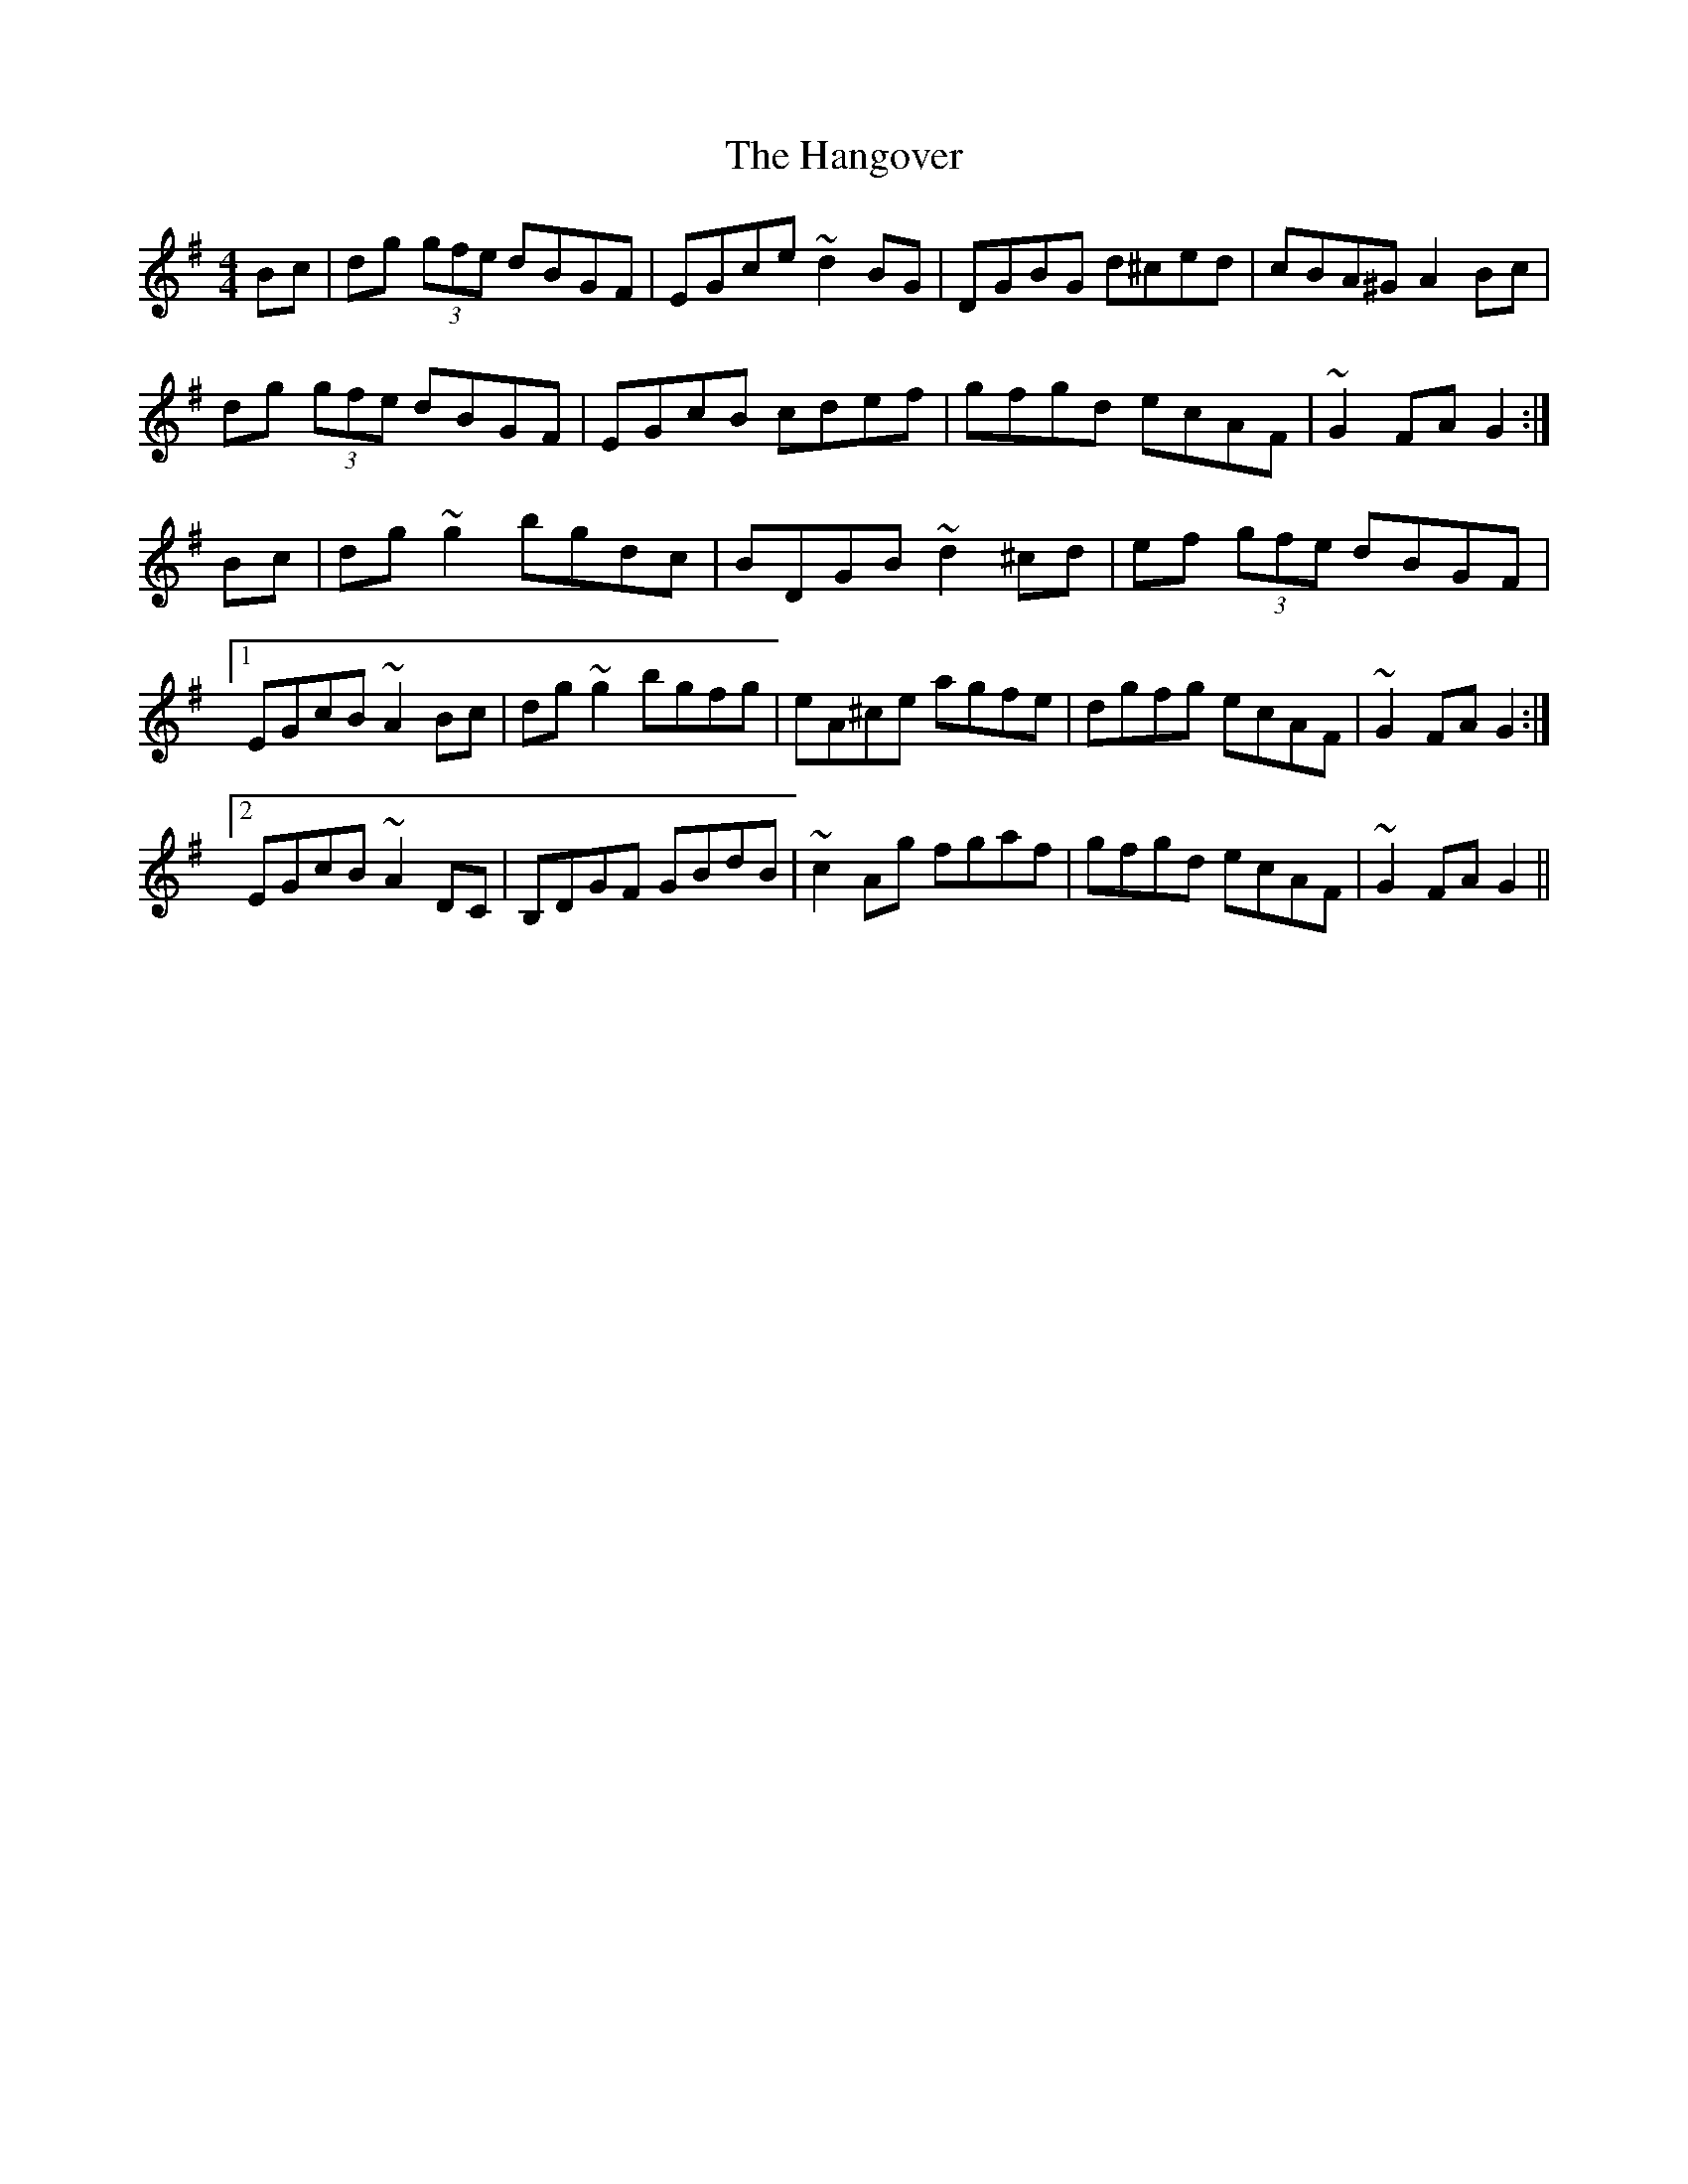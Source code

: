 X: 16636
T: Hangover, The
R: hornpipe
M: 4/4
K: Gmajor
Bc|dg (3gfe dBGF|EGce ~d2 BG|DGBG d^ced|cBA^G A2 Bc|
dg (3gfe dBGF|EGcB cdef|gfgd ecAF|~G2 FA G2:|
Bc|dg ~g2 bgdc|BDGB ~d2 ^cd|ef (3gfe dBGF|
[1EGcB ~A2 Bc|dg ~g2 bgfg|eA^ce agfe|dgfg ecAF|~G2 FA G2:|
[2EGcB ~A2 DC|B,DGF GBdB|~c2 Ag fgaf|gfgd ecAF|~G2 FA G2||

